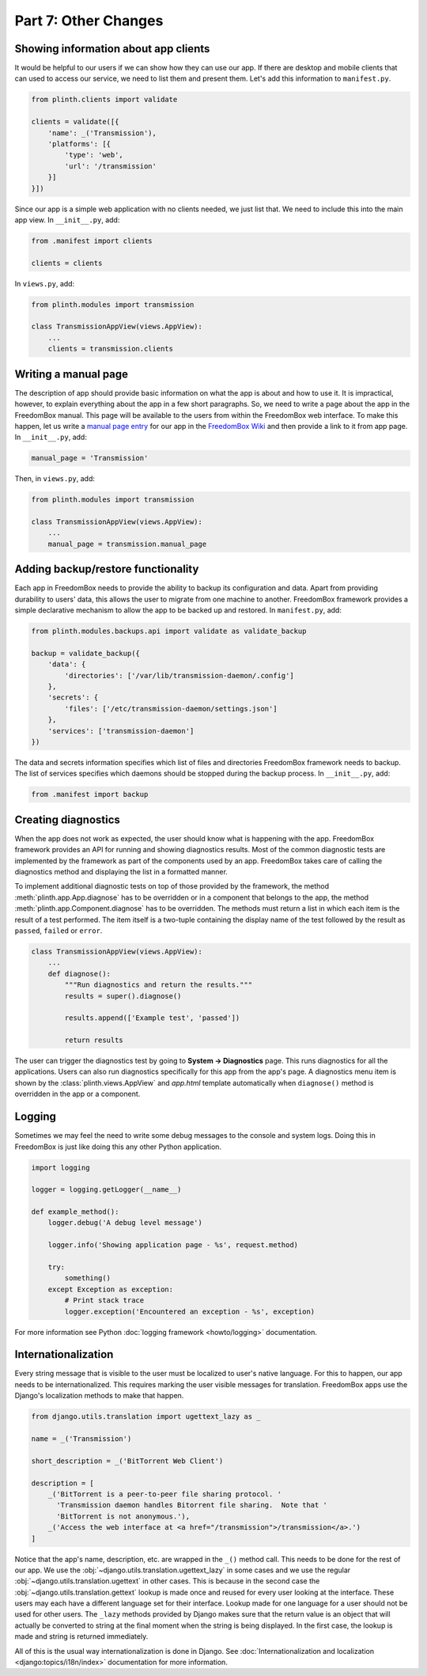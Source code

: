 .. SPDX-License-Identifier: CC-BY-SA-4.0

Part 7: Other Changes
---------------------

Showing information about app clients
^^^^^^^^^^^^^^^^^^^^^^^^^^^^^^^^^^^^^

It would be helpful to our users if we can show how they can use our app. If
there are desktop and mobile clients that can used to access our service, we
need to list them and present them. Let's add this information to
``manifest.py``.

.. code-block:: python3

  from plinth.clients import validate

  clients = validate([{
      'name': _('Transmission'),
      'platforms': [{
          'type': 'web',
          'url': '/transmission'
      }]
  }])

Since our app is a simple web application with no clients needed, we just list
that. We need to include this into the main app view. In ``__init__.py``, add:

.. code-block:: python3

   from .manifest import clients

   clients = clients

In ``views.py``, add:

.. code-block:: python3

  from plinth.modules import transmission

  class TransmissionAppView(views.AppView):
      ...
      clients = transmission.clients

Writing a manual page
^^^^^^^^^^^^^^^^^^^^^

The description of app should provide basic information on what the app is about
and how to use it. It is impractical, however, to explain everything about the
app in a few short paragraphs. So, we need to write a page about the app in the
FreedomBox manual. This page will be available to the users from within the
FreedomBox web interface. To make this happen, let us write a `manual page entry
<https://wiki.debian.org/FreedomBox/Manual/Transmission>`_ for our app in the
`FreedomBox Wiki <https://wiki.debian.org/FreedomBox/Manual>`_ and then provide
a link to it from app page. In ``__init__.py``, add:

.. code-block:: python3

  manual_page = 'Transmission'

Then, in ``views.py``, add:

.. code-block:: python3

  from plinth.modules import transmission

  class TransmissionAppView(views.AppView):
      ...
      manual_page = transmission.manual_page

Adding backup/restore functionality
^^^^^^^^^^^^^^^^^^^^^^^^^^^^^^^^^^^

Each app in FreedomBox needs to provide the ability to backup its configuration
and data. Apart from providing durability to users' data, this allows the user
to migrate from one machine to another. FreedomBox framework provides a simple
declarative mechanism to allow the app to be backed up and restored. In
``manifest.py``, add:

.. code-block:: python3

  from plinth.modules.backups.api import validate as validate_backup

  backup = validate_backup({
      'data': {
          'directories': ['/var/lib/transmission-daemon/.config']
      },
      'secrets': {
          'files': ['/etc/transmission-daemon/settings.json']
      },
      'services': ['transmission-daemon']
  })

The data and secrets information specifies which list of files and directories
FreedomBox framework needs to backup. The list of services specifies which
daemons should be stopped during the backup process. In ``__init__.py``, add:

.. code-block:: python3

  from .manifest import backup

Creating diagnostics
^^^^^^^^^^^^^^^^^^^^

When the app does not work as expected, the user should know what is happening
with the app. FreedomBox framework provides an API for running and showing
diagnostics results. Most of the common diagnostic tests are implemented by the
framework as part of the components used by an app. FreedomBox takes care of
calling the diagnostics method and displaying the list in a formatted manner.

To implement additional diagnostic tests on top of those provided by the
framework, the method :meth:`plinth.app.App.diagnose` has to be overridden or in
a component that belongs to the app, the method
:meth:`plinth.app.Component.diagnose` has to be overridden. The methods must
return a list in which each item is the result of a test performed. The item
itself is a two-tuple containing the display name of the test followed by the
result as ``passed``, ``failed`` or ``error``.

.. code-block:: python3

  class TransmissionAppView(views.AppView):
      ...
      def diagnose():
          """Run diagnostics and return the results."""
          results = super().diagnose()

          results.append(['Example test', 'passed'])

          return results

The user can trigger the diagnostics test by going to **System -> Diagnostics**
page. This runs diagnostics for all the applications. Users can also run
diagnostics specifically for this app from the app's page. A diagnostics menu
item is shown by the :class:`plinth.views.AppView` and `app.html` template
automatically when ``diagnose()`` method is overridden in the app or a
component.

Logging
^^^^^^^

Sometimes we may feel the need to write some debug messages to the console and
system logs. Doing this in FreedomBox is just like doing this any other Python
application.

.. code-block:: python3

  import logging

  logger = logging.getLogger(__name__)

  def example_method():
      logger.debug('A debug level message')

      logger.info('Showing application page - %s', request.method)

      try:
          something()
      except Exception as exception:
          # Print stack trace
          logger.exception('Encountered an exception - %s', exception)

For more information see Python :doc:`logging framework <howto/logging>`
documentation.

Internationalization
^^^^^^^^^^^^^^^^^^^^

Every string message that is visible to the user must be localized to user's
native language. For this to happen, our app needs to be internationalized. This
requires marking the user visible messages for translation. FreedomBox apps use
the Django's localization methods to make that happen.

.. code-block:: python3

  from django.utils.translation import ugettext_lazy as _

  name = _('Transmission')

  short_description = _('BitTorrent Web Client')

  description = [
      _('BitTorrent is a peer-to-peer file sharing protocol. '
        'Transmission daemon handles Bitorrent file sharing.  Note that '
        'BitTorrent is not anonymous.'),
      _('Access the web interface at <a href="/transmission">/transmission</a>.')
  ]

Notice that the app's name, description, etc. are wrapped in the ``_()`` method
call. This needs to be done for the rest of our app. We use the
:obj:`~django.utils.translation.ugettext_lazy` in some cases and we use the
regular :obj:`~django.utils.translation.ugettext` in other cases. This is
because in the second case the :obj:`~django.utils.translation.gettext` lookup
is made once and reused for every user looking at the interface. These users may
each have a different language set for their interface. Lookup made for one
language for a user should not be used for other users. The ``_lazy`` methods
provided by Django makes sure that the return value is an object that will
actually be converted to string at the final moment when the string is being
displayed. In the first case, the lookup is made and string is returned
immediately.

All of this is the usual way internationalization is done in Django. See
:doc:`Internationalization and localization <django:topics/i18n/index>`
documentation for more information.
